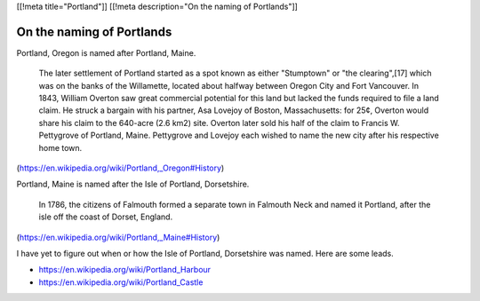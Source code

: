 [[!meta title="Portland"]]
[[!meta description="On the naming of Portlands"]]

On the naming of Portlands
=============================

Portland, Oregon is named after Portland, Maine.

    The later settlement of Portland started as a spot known as either
    "Stumptown" or "the clearing",[17] which was on the banks of the
    Willamette, located about halfway between Oregon City and Fort
    Vancouver. In 1843, William Overton saw great commercial potential for
    this land but lacked the funds required to file a land claim. He struck
    a bargain with his partner, Asa Lovejoy of Boston, Massachusetts: for
    25¢, Overton would share his claim to the 640-acre (2.6 km2) site.
    Overton later sold his half of the claim to Francis W. Pettygrove of
    Portland, Maine. Pettygrove and Lovejoy each wished to name the new city
    after his respective home town.

(https://en.wikipedia.org/wiki/Portland,_Oregon#History)

Portland, Maine is named after the Isle of Portland, Dorsetshire.

    In 1786, the citizens of Falmouth formed a separate town in Falmouth
    Neck and named it Portland, after the isle off the coast of Dorset,
    England.

(https://en.wikipedia.org/wiki/Portland,_Maine#History)

I have yet to figure out when or how the Isle of Portland, Dorsetshire
was named. Here are some leads.

* https://en.wikipedia.org/wiki/Portland_Harbour
* https://en.wikipedia.org/wiki/Portland_Castle
